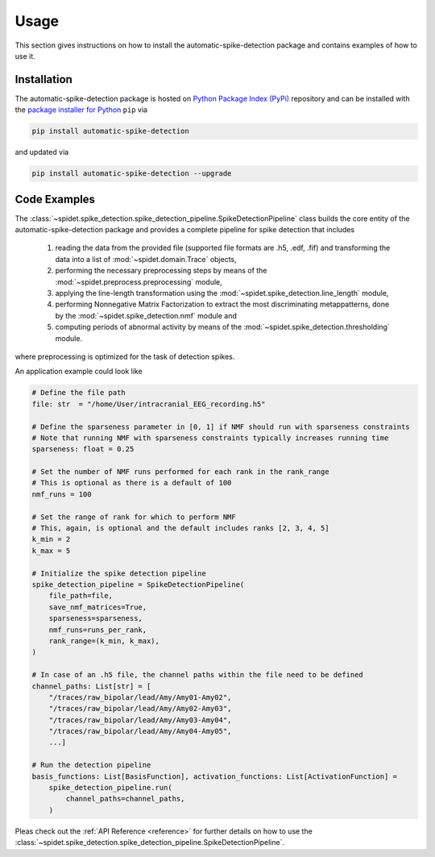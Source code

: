 .. module:: spidet

.. _usage:

=====
Usage
=====

This section gives instructions on how to install the automatic-spike-detection package and contains
examples of how to use it.

Installation
^^^^^^^^^^^^
The automatic-spike-detection package is hosted on `Python Package Index (PyPi) <https://pypi.org/>`_ repository and can be installed
with the `package installer for Python <https://pip.pypa.io/en/stable/>`_ ``pip`` via

.. code-block:: bash

    pip install automatic-spike-detection

and updated via

.. code-block:: bash

    pip install automatic-spike-detection --upgrade


Code Examples
^^^^^^^^^^^^^

The :class:`~spidet.spike_detection.spike_detection_pipeline.SpikeDetectionPipeline` class builds the core entity
of the automatic-spike-detection package and provides a complete pipeline for spike detection that includes

    1.  reading the data from the provided file (supported file formats are .h5, .edf, .fif) and
        transforming the data into a list of :mod:`~spidet.domain.Trace` objects,
    2.  performing the necessary preprocessing steps by means of the :mod:`~spidet.preprocess.preprocessing` module,
    3.  applying the line-length transformation using the :mod:`~spidet.spike_detection.line_length` module,
    4.  performing Nonnegative Matrix Factorization to extract the most discriminating metappatterns,
        done by the :mod:`~spidet.spike_detection.nmf` module and
    5.  computing periods of abnormal activity by means of the :mod:`~spidet.spike_detection.thresholding` module.

where preprocessing is optimized for the task of detection spikes.

An application example could look like

.. code-block:: Python

    # Define the file path
    file: str  = "/home/User/intracranial_EEG_recording.h5"

    # Define the sparseness parameter in [0, 1] if NMF should run with sparseness constraints
    # Note that running NMF with sparseness constraints typically increases running time
    sparseness: float = 0.25

    # Set the number of NMF runs performed for each rank in the rank_range
    # This is optional as there is a default of 100
    nmf_runs = 100

    # Set the range of rank for which to perform NMF
    # This, again, is optional and the default includes ranks [2, 3, 4, 5]
    k_min = 2
    k_max = 5

    # Initialize the spike detection pipeline
    spike_detection_pipeline = SpikeDetectionPipeline(
        file_path=file,
        save_nmf_matrices=True,
        sparseness=sparseness,
        nmf_runs=runs_per_rank,
        rank_range=(k_min, k_max),
    )

    # In case of an .h5 file, the channel paths within the file need to be defined
    channel_paths: List[str] = [
        "/traces/raw_bipolar/lead/Amy/Amy01-Amy02",
        "/traces/raw_bipolar/lead/Amy/Amy02-Amy03",
        "/traces/raw_bipolar/lead/Amy/Amy03-Amy04",
        "/traces/raw_bipolar/lead/Amy/Amy04-Amy05",
        ...]

    # Run the detection pipeline
    basis_functions: List[BasisFunction], activation_functions: List[ActivationFunction] =
        spike_detection_pipeline.run(
            channel_paths=channel_paths,
        )

Pleas check out the :ref:`API Reference <reference>` for further details on how to use the :class:`~spidet.spike_detection.spike_detection_pipeline.SpikeDetectionPipeline`.
